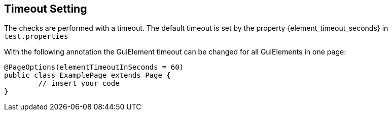 == Timeout Setting

The checks are performed with a timeout. The default timeout is set by the property {element_timeout_seconds} in `test.properties`

With the following annotation the GuiElement timeout can be changed for all GuiElements in one page:
[source,java]
----
@PageOptions(elementTimeoutInSeconds = 60)
public class ExamplePage extends Page {
	// insert your code
}

----